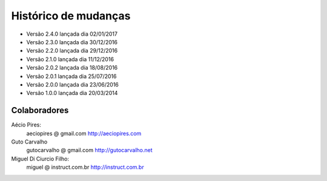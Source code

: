 Histórico de mudanças
=====================

* Versão 2.4.0 lançada dia 02/01/2017
* Versão 2.3.0 lançada dia 30/12/2016
* Versão 2.2.0 lançada dia 29/12/2016
* Versão 2.1.0 lançada dia 11/12/2016
* Versão 2.0.2 lançada dia 18/08/2016
* Versão 2.0.1 lançada dia 25/07/2016
* Versão 2.0.0 lançada dia 23/06/2016
* Versão 1.0.0 lançada dia 20/03/2014

Colaboradores
-------------

Aécio Pires:
  aeciopires @ gmail.com
  http://aeciopires.com

Guto Carvalho
  gutocarvalho @ gmail.com
  http://gutocarvalho.net

Miguel Di Ciurcio Filho:
  miguel @ instruct.com.br
  http://instruct.com.br

